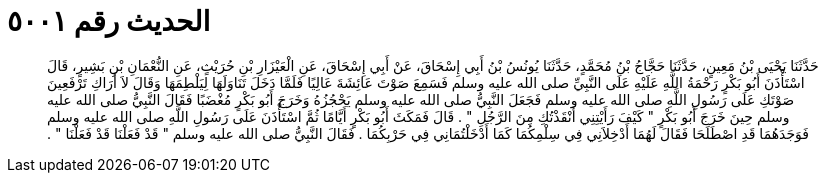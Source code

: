 
= الحديث رقم ٥٠٠١

[quote.hadith]
حَدَّثَنَا يَحْيَى بْنُ مَعِينٍ، حَدَّثَنَا حَجَّاجُ بْنُ مُحَمَّدٍ، حَدَّثَنَا يُونُسُ بْنُ أَبِي إِسْحَاقَ، عَنْ أَبِي إِسْحَاقَ، عَنِ الْعَيْزَارِ بْنِ حُرَيْثٍ، عَنِ النُّعْمَانِ بْنِ بَشِيرٍ، قَالَ اسْتَأْذَنَ أَبُو بَكْرٍ رَحْمَةُ اللَّهِ عَلَيْهِ عَلَى النَّبِيِّ صلى الله عليه وسلم فَسَمِعَ صَوْتَ عَائِشَةَ عَالِيًا فَلَمَّا دَخَلَ تَنَاوَلَهَا لِيَلْطِمَهَا وَقَالَ لاَ أَرَاكِ تَرْفَعِينَ صَوْتَكِ عَلَى رَسُولِ اللَّهِ صلى الله عليه وسلم فَجَعَلَ النَّبِيُّ صلى الله عليه وسلم يَحْجُزُهُ وَخَرَجَ أَبُو بَكْرٍ مُغْضَبًا فَقَالَ النَّبِيُّ صلى الله عليه وسلم حِينَ خَرَجَ أَبُو بَكْرٍ ‏"‏ كَيْفَ رَأَيْتِنِي أَنْقَذْتُكِ مِنَ الرَّجُلِ ‏"‏ ‏.‏ قَالَ فَمَكَثَ أَبُو بَكْرٍ أَيَّامًا ثُمَّ اسْتَأْذَنَ عَلَى رَسُولِ اللَّهِ صلى الله عليه وسلم فَوَجَدَهُمَا قَدِ اصْطَلَحَا فَقَالَ لَهُمَا أَدْخِلاَنِي فِي سِلْمِكُمَا كَمَا أَدْخَلْتُمَانِي فِي حَرْبِكُمَا ‏.‏ فَقَالَ النَّبِيُّ صلى الله عليه وسلم ‏"‏ قَدْ فَعَلْنَا قَدْ فَعَلْنَا ‏"‏ ‏.‏